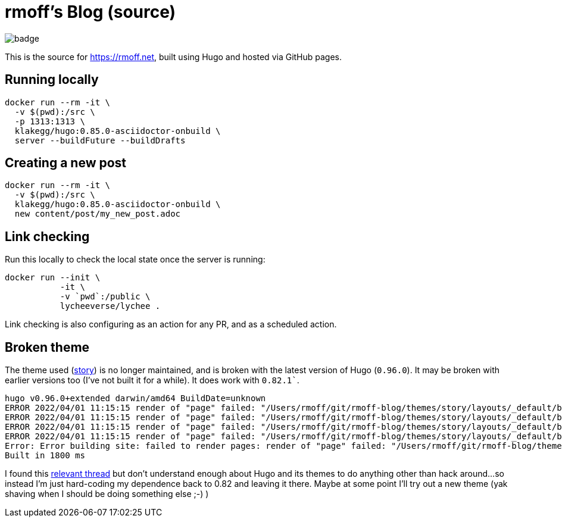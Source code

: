 = rmoff's Blog (source)

image::https://github.com/rmoff/rmoff-blog/workflows/GitHub%20Pages/badge.svg?branch=master[]

This is the source for https://rmoff.net, built using Hugo and hosted via GitHub pages.

== Running locally

[source,bash]
----
docker run --rm -it \
  -v $(pwd):/src \
  -p 1313:1313 \
  klakegg/hugo:0.85.0-asciidoctor-onbuild \
  server --buildFuture --buildDrafts
----

== Creating a new post

[source,bash]
----
docker run --rm -it \
  -v $(pwd):/src \
  klakegg/hugo:0.85.0-asciidoctor-onbuild \
  new content/post/my_new_post.adoc
----

== Link checking

Run this locally to check the local state once the server is running: 

[source,bash]
----
docker run --init \
           -it \
           -v `pwd`:/public \
           lycheeverse/lychee .
----

Link checking is also configuring as an action for any PR, and as a scheduled action. 

== Broken theme

The theme used (https://github.com/xaprb/story[story]) is no longer maintained, and is broken with the latest version of Hugo (`0.96.0`). It may be broken with earlier versions too (I've not built it for a while). It does work with `0.82.1``.

[source,bash]
----
hugo v0.96.0+extended darwin/amd64 BuildDate=unknown
ERROR 2022/04/01 11:15:15 render of "page" failed: "/Users/rmoff/git/rmoff-blog/themes/story/layouts/_default/baseof.html:12:10": execute of template failed: template: _default/single.html:12:10: executing "_default/single.html" at <.Hugo.Generator>: can't evaluate field Hugo in type *hugolib.pageState
ERROR 2022/04/01 11:15:15 render of "page" failed: "/Users/rmoff/git/rmoff-blog/themes/story/layouts/_default/baseof.html:12:10": execute of template failed: template: _default/single.html:12:10: executing "_default/single.html" at <.Hugo.Generator>: can't evaluate field Hugo in type *hugolib.pageState
ERROR 2022/04/01 11:15:15 render of "page" failed: "/Users/rmoff/git/rmoff-blog/themes/story/layouts/_default/baseof.html:12:10": execute of template failed: template: _default/single.html:12:10: executing "_default/single.html" at <.Hugo.Generator>: can't evaluate field Hugo in type *hugolib.pageState
ERROR 2022/04/01 11:15:15 render of "page" failed: "/Users/rmoff/git/rmoff-blog/themes/story/layouts/_default/baseof.html:12:10": execute of template failed: template: _default/single.html:12:10: executing "_default/single.html" at <.Hugo.Generator>: can't evaluate field Hugo in type *hugolib.pageState
Error: Error building site: failed to render pages: render of "page" failed: "/Users/rmoff/git/rmoff-blog/themes/story/layouts/_default/baseof.html:12:10": execute of template failed: template: _default/single.html:12:10: executing "_default/single.html" at <.Hugo.Generator>: can't evaluate field Hugo in type *hugolib.pageState
Built in 1800 ms
----

I found this https://discourse.gohugo.io/t/cant-evaluate-field-hugo-in-hugolib-pagestate/37862/3[relevant thread] but don't understand enough about Hugo and its themes to do anything other than hack around…so instead I'm just hard-coding my dependence back to 0.82 and leaving it there. Maybe at some point I'll try out a new theme (yak shaving when I should be doing something else ;-) )
